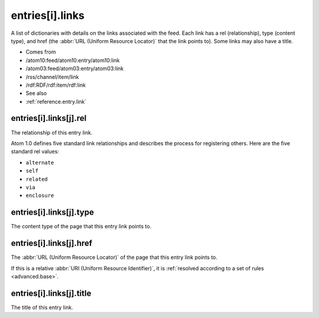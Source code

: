 .. _reference.entry.links:



entries[i].links
================




A list of dictionaries with details on the links associated with the feed.  Each link has a rel (relationship), type (content type), and href (the :abbr:`URL (Uniform Resource Locator)` that the link points to).  Some links may also have a title.

- Comes from

- /atom10:feed/atom10:entry/atom10:link

- /atom03:feed/atom03:entry/atom03:link

- /rss/channel/item/link

- /rdf:RDF/rdf:item/rdf:link



- See also

- :ref:`reference.entry.link`





.. _reference.entry.links.rel:



entries[i].links[j].rel
-----------------------

The relationship of this entry link.

Atom 1.0 defines five standard link relationships and describes the process for registering others.  Here are the five standard rel values:

- ``alternate``

- ``self``

- ``related``

- ``via``

- ``enclosure``





.. _reference.entry.links.type:



entries[i].links[j].type
------------------------

The content type of the page that this entry link points to.



.. _reference.entry.links.href:



entries[i].links[j].href
------------------------

The :abbr:`URL (Uniform Resource Locator)` of the page that this entry link points to.

If this is a relative :abbr:`URI (Uniform Resource Identifier)`, it is :ref:`resolved according to a set of rules <advanced.base>`.



.. _reference.entry.links.title:



entries[i].links[j].title
-------------------------

The title of this entry link.